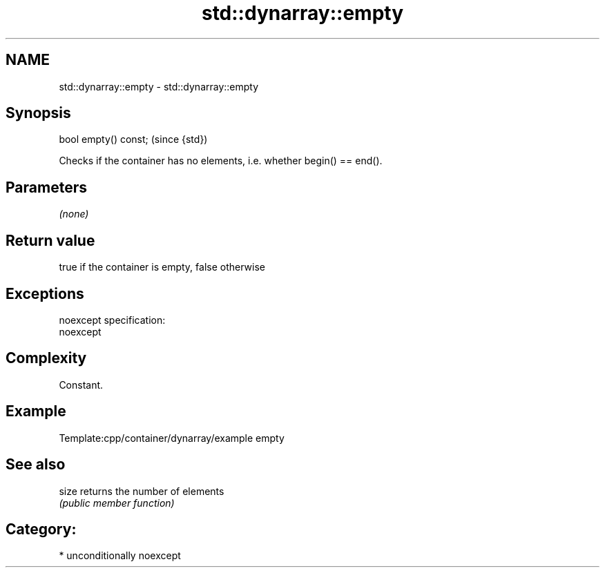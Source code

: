 .TH std::dynarray::empty 3 "Nov 16 2016" "2.1 | http://cppreference.com" "C++ Standard Libary"
.SH NAME
std::dynarray::empty \- std::dynarray::empty

.SH Synopsis
   bool empty() const;  (since {std})

   Checks if the container has no elements, i.e. whether begin() == end().

.SH Parameters

   \fI(none)\fP

.SH Return value

   true if the container is empty, false otherwise

.SH Exceptions

   noexcept specification:
   noexcept

.SH Complexity

   Constant.

.SH Example

   Template:cpp/container/dynarray/example empty

.SH See also

   size returns the number of elements
        \fI(public member function)\fP

.SH Category:

     * unconditionally noexcept

